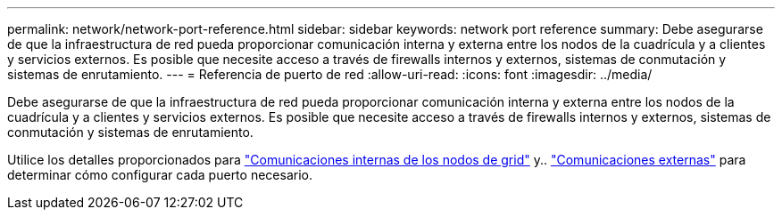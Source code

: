 ---
permalink: network/network-port-reference.html 
sidebar: sidebar 
keywords: network port reference 
summary: Debe asegurarse de que la infraestructura de red pueda proporcionar comunicación interna y externa entre los nodos de la cuadrícula y a clientes y servicios externos. Es posible que necesite acceso a través de firewalls internos y externos, sistemas de conmutación y sistemas de enrutamiento. 
---
= Referencia de puerto de red
:allow-uri-read: 
:icons: font
:imagesdir: ../media/


[role="lead"]
Debe asegurarse de que la infraestructura de red pueda proporcionar comunicación interna y externa entre los nodos de la cuadrícula y a clientes y servicios externos. Es posible que necesite acceso a través de firewalls internos y externos, sistemas de conmutación y sistemas de enrutamiento.

Utilice los detalles proporcionados para link:internal-grid-node-communications.html["Comunicaciones internas de los nodos de grid"] y.. link:external-communications.html["Comunicaciones externas"] para determinar cómo configurar cada puerto necesario.
